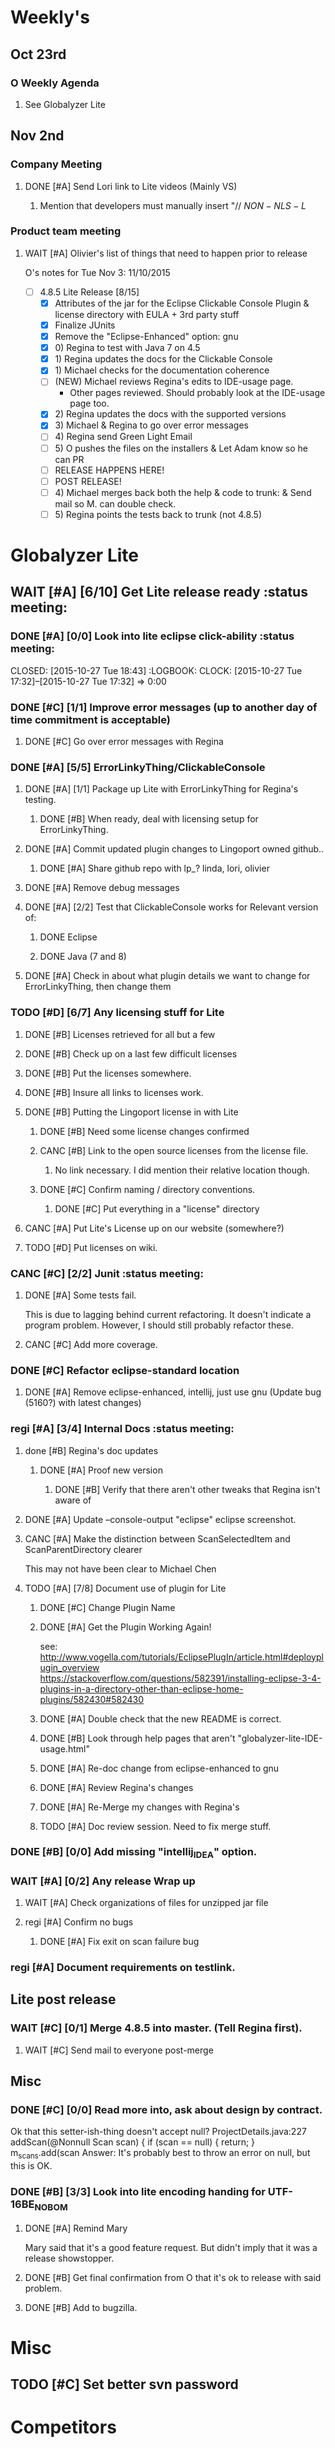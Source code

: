 #+STARTUP: content
#+PRIORITIES: A E C 
#+TODO: TODO(t) DOIN(D) MYBE(M) WAIT(w) | DONE(d) CANC(c)
#+TODO: oliv(o) mary(m) regi(r) lind(i) lori(c) adam(a) nina(n) | done(q)
* Weekly's
** Oct 23rd
*** O Weekly Agenda
**** See Globalyzer Lite
** Nov 2nd
*** Company Meeting
**** DONE [#A] Send Lori link to Lite videos (Mainly VS)
CLOSED: [2015-11-02 Mon 16:31] DEADLINE: <2015-11-02 Mon>
***** Mention that developers must manually insert "// $NON-NLS-L$
*** Product team meeting
**** WAIT [#A] Olivier's list of things that need to happen prior to release
O's notes for Tue Nov 3:
11/10/2015
- [-] 4.8.5 Lite Release [8/15]
  - [X] Attributes of the jar for the Eclipse Clickable Console Plugin & license directory with EULA + 3rd party stuff
  - [X] Finalize JUnits
  - [X] Remove the "Eclipse-Enhanced"  option: gnu
  - [X] 0) Regina to test with Java 7 on 4.5  
  - [X] 1) Regina updates the docs for the Clickable Console
  - [X] 1) Michael checks for the documentation coherence
  - [-] (NEW) Michael reviews Regina's edits to IDE-usage page.
    - Other pages reviewed. Should probably look at the IDE-usage page too.
  - [X] 2) Regina updates the docs with the supported versions
  - [X] 3) Michael & Regina to go over error messages
  - [ ] 4) Regina send Green Light Email
  - [ ] 5) O pushes the files on the installers & Let Adam know so he can PR
  - [ ] RELEASE HAPPENS HERE!
  - [ ] POST RELEASE!      
  - [ ] 4) Michael merges back both the help & code to trunk: & Send mail so M. can double check.
  - [ ] 5) Regina points the tests back to trunk (not 4.8.5)
* Globalyzer Lite
** WAIT [#A] [6/10] Get Lite release ready                          :status meeting:
*** DONE [#A] [0/0] Look into lite eclipse click-ability     :status meeting:
CLOSED: [2015-10-27 Tue 18:43] :LOGBOOK: CLOCK: [2015-10-27 Tue 17:32]--[2015-10-27 Tue 17:32] =>  0:00
*** DONE [#C] [1/1] Improve error messages (up to another day of time commitment is acceptable)
CLOSED: [2015-11-04 Wed 12:52]
**** DONE [#C] Go over error messages with Regina
CLOSED: [2015-11-04 Wed 12:52]
*** DONE [#A] [5/5] ErrorLinkyThing/ClickableConsole 
CLOSED: [2015-11-04 Wed 15:46]
**** DONE [#A] [1/1] Package up Lite with ErrorLinkyThing for Regina's testing.
CLOSED: [2015-10-30 Fri 15:16]
***** DONE [#B] When ready, deal with licensing setup for ErrorLinkyThing.
CLOSED: [2015-10-29 Thu 13:05]
**** DONE [#A] Commit updated plugin changes to Lingoport owned github..
CLOSED: [2015-10-30 Fri 15:42] DEADLINE: <2015-10-30 Fri>
***** DONE [#A] Share github repo with lp_? linda, lori, olivier
CLOSED: [2015-11-02 Mon 
0:46]
**** DONE [#A] Remove debug messages
CLOSED: [2015-11-02 Mon 17:06]
**** DONE [#A] [2/2] Test that ClickableConsole works for Relevant version of:
CLOSED: [2015-11-04 Wed 15:46]
***** DONE Eclipse 
CLOSED: [2015-11-04 Wed 15:46]
***** DONE Java (7 and 8)
CLOSED: [2015-11-04 Wed 15:46]
**** DONE [#A] Check in about what plugin details we want to change for ErrorLinkyThing, then change them
CLOSED: [2015-11-03 Tue 16:13] DEADLINE: <2015-11-03 Tue>
*** TODO [#D] [6/7] Any licensing stuff for Lite
**** DONE [#B] Licenses retrieved for all but a few
**** DONE [#B] Check up on a last few difficult licenses
CLOSED: [2015-10-29 Thu 12:57]
:LOGBOOK:
CLOCK: [2015-10-29 Thu 12:53]--[2015-10-29 Thu 12:57] =>  0:04
CLOCK: [2015-10-29 Thu 12:07]--[2015-10-29 Thu 12:18] =>  0:11
:END:
**** DONE [#B] Put the licenses somewhere.
**** DONE [#B] Insure all links to licenses work.
CLOSED: [2015-10-29 Thu 12:52]
:LOGBOOK:
CLOCK: [2015-10-29 Thu 12:42]--[2015-10-29 Thu 12:52] =>  0:10
CLOCK: [2015-10-29 Thu 12:37]--[2015-10-29 Thu 12:40] =>  0:03
:END:
**** DONE [#B] Putting the Lingoport license in with Lite
CLOSED: [2015-11-02 Mon 17:19]
***** DONE [#B] Need some license changes confirmed
CLOSED: [2015-11-02 Mon 17:07]
***** CANC [#B] Link to the open source licenses from the license file.
CLOSED: [2015-11-02 Mon 17:07]
****** No link necessary. I did mention their relative location though.
***** DONE [#C] Confirm naming / directory conventions.
CLOSED: [2015-11-03 Tue 10:19]
****** DONE [#C] Put everything in a "license" directory
CLOSED: [2015-11-03 Tue 16:42]
**** CANC [#A] Put Lite's License up on our website (somewhere?)
CLOSED: [2015-11-06 Fri 14:07] DEADLINE: <2015-11-06 Fri>
**** TODO [#D] Put licenses on wiki.
*** CANC [#C] [2/2] Junit                                    :status meeting:
CLOSED: [2015-11-04 Wed 10:52]
**** DONE [#A] Some tests fail.
CLOSED: [2015-11-03 Tue 16:13] DEADLINE: <2015-11-03 Tue>
This is due to lagging behind current refactoring. It doesn't indicate a program
problem. However, I should still probably refactor these.
**** CANC [#C] Add more coverage.
CLOSED: [2015-11-04 Wed 10:52]
*** DONE [#C] Refactor eclipse-standard location
CLOSED: [2015-11-03 Tue 16:13] DEADLINE: <2015-11-03 Tue>
**** DONE [#A] Remove eclipse-enhanced, intellij, just use gnu (Update bug (5160?) with latest changes)
CLOSED: [2015-11-03 Tue 20:07]
*** regi [#A] [3/4] Internal Docs                            :status meeting:
**** done [#B] Regina's doc updates
CLOSED: [2015-10-30 Fri 15:02]
***** DONE [#A] Proof new version
CLOSED: [2015-10-30 Fri 18:11]
****** DONE [#B] Verify that there aren't other tweaks that Regina isn't aware of
CLOSED: [2015-10-30 Fri 18:11]
**** DONE [#A] Update --console-output "eclipse" eclipse screenshot.
CLOSED: [2015-11-02 Mon 17:47]
**** CANC [#A] Make the distinction between ScanSelectedItem and ScanParentDirectory clearer
CLOSED: [2015-10-27 Tue 11:57]
This may not have been clear to Michael Chen
**** TODO [#A] [7/8] Document use of plugin for Lite
DEADLINE: <2015-11-06 Fri>
***** DONE [#C] Change Plugin Name
CLOSED: [2015-10-29 Thu 20:44] DEADLINE: <2015-10-29 Thu>
***** DONE [#A] Get the Plugin Working Again! 
CLOSED: [2015-10-30 Fri 13:08]
see: http://www.vogella.com/tutorials/EclipsePlugIn/article.html#deployplugin_overview
https://stackoverflow.com/questions/582391/installing-eclipse-3-4-plugins-in-a-directory-other-than-eclipse-home-plugins/582430#582430
***** DONE [#A] Double check that the new README is correct.
CLOSED: [2015-11-02 Mon 17:08]
***** DONE [#B] Look through help pages that aren't "globalyzer-lite-IDE-usage.html"
CLOSED: [2015-11-03 Tue 20:07]
***** DONE [#A] Re-doc change from eclipse-enhanced to gnu
CLOSED: [2015-11-04 Wed 15:47]
***** DONE [#A] Review Regina's changes
CLOSED: [2015-11-04 Wed 19:32]
***** DONE [#A] Re-Merge my changes with Regina's
CLOSED: [2015-11-04 Wed 19:32]
***** TODO [#A] Doc review session. Need to fix merge stuff.
SCHEDULED: <2015-11-09 Mon 15:00>
*** DONE [#B] [0/0] Add missing "intellij_IDEA" option.
CLOSED: [2015-10-30 Fri 19:41] DEADLINE: <2015-10-30 Fri>
*** WAIT [#A] [0/2] Any release Wrap up
**** WAIT [#A] Check organizations of files for unzipped jar file
**** regi [#A] Confirm no bugs
***** DONE [#A] Fix exit on scan failure bug
CLOSED: [2015-11-06 Fri 16:41] DEADLINE: <2015-11-06 Fri>
*** regi [#A] Document requirements on testlink.
** Lite post release
*** WAIT [#C] [0/1] Merge 4.8.5 into master. (Tell Regina first).
**** WAIT [#C] Send mail to everyone post-merge
** Misc
*** DONE [#C] [0/0] Read more into, ask about design by contract.
CLOSED: [2015-10-28 Wed 00:33]
Ok that this setter-ish-thing doesn't accept null?
ProjectDetails.java:227 
addScan(@Nonnull Scan scan) { 
    if (scan == null) {
        return;
    }
    m_scans.add(scan
Answer: It's probably best to throw an error on null, but this is OK.
*** DONE [#B] [3/3] Look into lite encoding handing for UTF-16BE_NO_BOM
CLOSED: [2015-11-03 Tue 20:13]
**** DONE [#A] Remind Mary
CLOSED: [2015-10-30 Fri 15:09] DEADLINE: <2015-10-30 Fri>
:LOGBOOK:
CLOCK: [2015-10-30 Fri 15:06]--[2015-10-30 Fri 15:09] =>  0:03
:END:
Mary said that it's a good feature request. But didn't imply that it was a 
release showstopper.
**** DONE [#B] Get final confirmation from O that it's ok to release with said problem.
CLOSED: [2015-11-02 Mon 10:47]
**** DONE [#B] Add to bugzilla.
CLOSED: [2015-11-03 Tue 20:13]
* Misc
** TODO [#C] Set better svn password
* Competitors
** TODO [#E] Populate list
*** Pasolo
*** LRM competitor thing
*** Things mentioned by EMC
*** That startup company that wanted to view our demos
* Sales engineer stuff
** Pre-Sale
*** Client Demos
*** Client Meetings
*** Sandbox Setup
*** Answering questions
**** DONE Russ needs time estimate confirmation
CLOSED: [2015-11-05 Thu 17:54] DEADLINE: <2015-11-05 Thu>
**** done [#A] (Olivier) Russ needs information about the Prep Kit setup
CLOSED: [2015-11-06 Fri 11:37] DEADLINE: <2015-11-06 Fri>
**** WAIT [#B] Workbench only installation setup for Russ
Use it doc at https://docs.google.com/document/d/1TFtXLVwBrnN6b_MgQOdY_2-FyA2wtc6noKcYem4I0l4
*** Video
**** TODO [#A] Demo Video for whole suite.
***** TODO [#A] Give out Deadline for demo video
DEADLINE: <2015-11-13 Fri>
***** DONE [#A] Buy Microphone on Amazon
CLOSED: [2015-11-09 Mon 11:29] DEADLINE: <2015-11-13 Fri>
*** Does User Facing
*** Clients
**** Amex
** Post-Sale
*** Pilot setup
*** Install and config
*** Rule set config
*** LRM on-boarding
*** Follow-up
*** Lingotech Support
*** Customer Satisfaction
*** Clients
**** Esri
**** Blackboard
**** Intuit
** Communication
*** Internal
**** DONE [#E] Confirm signature with Adam
CLOSED: [2015-11-07 Sat 14:59]
*** Drive request channelling
*** 2pm Friday
** DONE [#A] Setup email signature
CLOSED: [2015-11-05 Thu 16:50] DEADLINE: <2015-11-05 Thu>
** TODO [#C] Look into stack installer
** Clients
*** Pre-Sale
**** Amex
**** Air Watch (Owned by VmWare)
***** Need
****** Training
****** Code 18n (Globalyzer)
****** ?
***** Use
****** Languages:
******* Java (Android), Csharp, IOS (Objective C?, Swift?)
****** WorldServer for Translation
**** VmWare
***** TODO [#E] Show kent grave sandbox pseudoloc.
Ww-java -> commits -> lingoport pseudoloc automation.
    showing a commit (show this if he's more technical)
Say that you can configure
- Length
- Brackets
- Characters on different unicode bit-plains.
or
(if he's less technical)
Dashboard -> Project (not javademo) 
          -> issues 
          -> find issue
          -> components 
          -> ctrl-f locales 
          -> any one of them will have issues in eo, pseudolocalized
*** Post-Sale
**** Esri
**** EMC
***** TODO [#B] Attend Meetings
**** Blackboad
****** Net 
***** DONE Russ/Blackbaud
CLOSED: [2015-11-04 Wed 17:22]
****** DONE Email Russ requesting
CLOSED: [2015-11-04 Wed 15:29]
******* TFS repo access
******* GUI vpn connection
******* Any other reqs
******* Nomachine / esri setup
****** DONE Read about CLDR
CLOSED: [2015-11-04 Wed 17:22]
****** TODO [#B] Email Russ to check in 
****** WAIT [#B] Setup Workbench installation for Blackbaud -- Most Important
******* WAIT [#B] Follow Instructions From Doc that Andrew sent
******* WAIT [#B] Will need admin access to globalyzer.com (get password from Olivier)
**** Intuit
***** Meeting w/ John O'Conner.
****** Gave up on build integration of Globalyzer.
****** John does have a team working with it.
****** John is going to pull the repositories daily.
****** Can Setup vpn access
******* adam [#A] Need a username (masnes, olibouban)
******* Will probably take 4-5 days
******* Server is headless
******* John is setting up workbench etc.
******* Is interested in LRM
******** Adam is giving them a free trial.
******** Want to push pseudolocalization, but need permission from devs to commit to code.
******* John likes us (Loyd too). They feel like we're going above and beyond.
******** Really annoyed with his developers.
******** Doesn't have much power over the developers.
******* John is slow to get things moving
******** Loyd is pressuring him though.
******* WAIT [#B] [0/2] Help John get Jenkins setup w/  
DEADLINE: <2015-11-16 Mon>
- [ ] Globalyzer (Lite?)
- [ ] LRM
